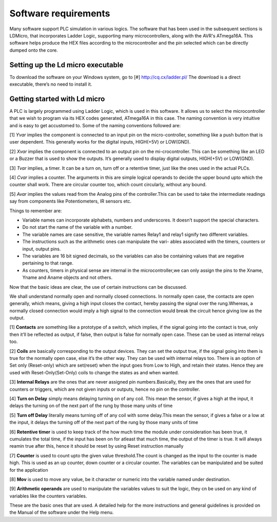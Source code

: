 Software requirements
=====================

Many software support PLC simulation in various logics.
The software that has been used in the subsequent sections is
LDMicro, that incorporates Ladder Logic, supporting
many microcontrollers, along with the AVR's ATmega16A. This
software helps produce the HEX files according to the microcontroller
and the pin selected which can be directly dumped onto the
core.

Setting up the Ld micro executable
----------------------------------

To download the software on your Windows system, go to [#] `<http://cq.cx/ladder.pl/>`_ The download is a direct executable, there’s no need to install it.

.. image:: ../images/Downloading-LD-Micro.png
   :height: 740px
   :width: 650px
   :scale: 150

Getting started with Ld micro
-----------------------------

A PLC is largely programmed using Ladder Logic, which is used in
this software. It allows us to select the microcontroller that 
we wish to program via its HEX codes generated, ATmega16A in this case. The naming convention is very intuitive and is easy to get accustomed to. Some of the naming conventions followed are: 

[1] *Yvar* implies the component is connected to an input pin on the micro-controller, something like a push button that is user dependent. This generally works for the digital inputs, HIGH(+5V) or LOW(GND).

[2] *Xvar* implies the component is connected to an output pin on the mi-crocontroller. This can be something like an LED or a Buzzer that is used to show the outputs. It’s generally used to display digital outputs, HIGH(+5V) or LOW(GND).

[3] *Tvar* implies, a timer. It can be a turn on, turn off or a retentive timer, just like the ones used in the actual PLCs.

[4] *Cvar* implies a counter. The arguments in this are simple logical
operands to decide the upper bound upto which the counter shall work.
There are circular counter too, which count circularly, without any
bound.

[5] *Avar* implies the values read from the Analog pins of the controller.This can be used to take the intermediate readings say from components like Potentiometers, IR sensors etc.

Things to remember are:

- Variable names can incorporate alphabets, numbers and underscores.
  It doesn’t support the special characters.
- Do not start the name of the variable with a number.
- The variable names are case sensitive, the variable names Relay1 and
  relay1 signify two different variables.
- The instructions such as the arithmetic ones can manipulate the vari-
  ables associated with the timers, counters or input, output pins.
- The variables are 16 bit signed decimals, so the variables can also
  be containing values that are negative pertaining to that range.  
- As counters, timers in physical sense are internal in the    microcontroller,we can only assign the pins to the Xname, Yname and Aname objects and not others.

Now that the basic ideas are clear, the use of certain instructions can be discussed.

We shall understand normally open and normally closed connections. In
normally open case, the contacts are open generally, which means, giving a high input closes the contact, hereby passing the signal over the rung.Whereas, a normally closed connection would imply a high signal to the connection would break the circuit hence giving low as the output.

[1] **Contacts** are something like a prototype of a switch, which implies, if the signal going into the contact is true, only then it’ll be reflected as output, if false, then output is false for normally open case. These can be used as internal relays too.

[2] **Coils** are basically corresponding to the output devices. They can set the output true, if the signal going into them is true for the normally open case, else it’s the other way. They can be used with internal relays too. There is an option of Set only (Reset-only) which are set(reset) when the input goes from Low to High, and retain their states. Hence they are used with Reset-Only(Set-Only) coils to change the states as and when wanted.

[3] **Internal Relays** are the ones that are never assigned pin numbers.Basically, they are the ones that are used for counters or triggers, which are not given inputs or outputs, hence no pin on the controller.

[4] **Turn on Delay** simply means delaying turning on of any coil. This mean the sensor, if gives a high at the input, it delays the turning on of the next part of the rung by those many units of time

[5] **Turn off Delay** literally means turning off of any coil with some delay.This mean the sensor, if gives a false or a low at the input, it delays the turning off of the next part of the rung by those many units of time

[6] **Retentive timer** is used to keep track of the how much time the
module under consideration has been true, it cumulates the total time,
if the input has been on for atleast that much time, the output of the
timer is true. It will always reamin true after this, hence it should be reset by using Reset instruction manually

[7] **Counter** is used to count upto the given value threshold.The count is changed as the input to the counter is made high. This is used as an up counter, down counter or a circular counter. The variables can be manipulated and be suited for the application

[8] **Mov** is used to move any value, be it character or numeric into the variable named under destination.

[9] **Arithmetic operands** are used to manipulate the variables values to suit the logic, they cn be used on any kind of variables like the counters variables.

These are the basic ones that are used. A detailed help for the more
instructions and general guidelines is provided on the Manual of the
software under the Help menu.











 









